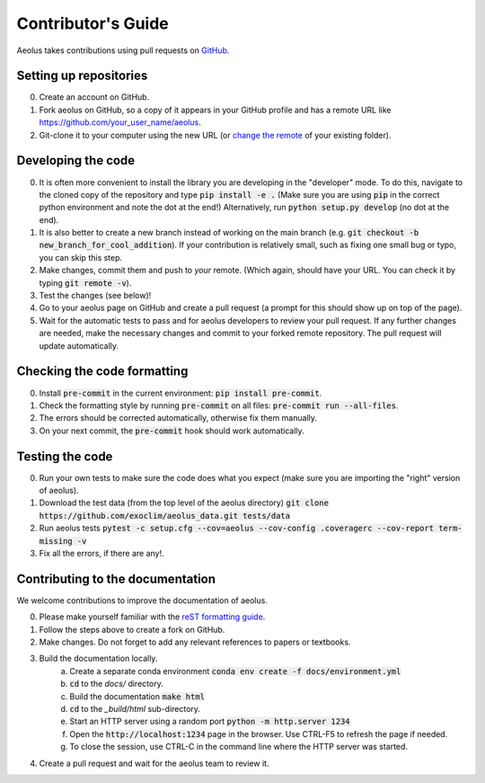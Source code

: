 Contributor's Guide
===================

Aeolus takes contributions using pull requests on `GitHub <https://github.com/exoclim/aeolus/pulls>`_.

Setting up repositories
-----------------------
0. Create an account on GitHub.
1. Fork aeolus on GitHub, so a copy of it appears in your GitHub profile and has a remote URL like `https://github.com/your_user_name/aeolus <https://github.com/your_user_name/aeolus>`_.
2. Git-clone it to your computer using the new URL (or `change the remote <https://docs.github.com/en/github/getting-started-with-github/getting-started-with-git/managing-remote-repositories#changing-a-remote-repositorys-url>`_ of your existing folder).


Developing the code
-------------------
0. It is often more convenient to install the library you are developing in the "developer" mode. To do this, navigate to the cloned copy of the repository and type :code:`pip install -e .` (Make sure you are using :code:`pip` in the correct python environment and note the dot at the end!) Alternatively, run :code:`python setup.py develop` (no dot at the end).
1. It is also better to create a new branch instead of working on the main branch (e.g. :code:`git checkout -b new_branch_for_cool_addition`). If your contribution is relatively small, such as fixing one small bug or typo, you can skip this step.
2. Make changes, commit them and push to *your* remote. (Which again, should have your URL. You can check it by typing :code:`git remote -v`).
3. Test the changes (see below)!
4. Go to your aeolus page on GitHub and create a pull request (a prompt for this should show up on top of the page).
5. Wait for the automatic tests to pass and for aeolus developers to review your pull request. If any further changes are needed, make the necessary changes and commit to your forked remote repository. The pull request will update automatically.


Checking the code formatting
----------------------------
0. Install :code:`pre-commit` in the current environment: :code:`pip install pre-commit`.
1. Check the formatting style by running :code:`pre-commit` on all files: :code:`pre-commit run --all-files`.
2. The errors should be corrected automatically, otherwise fix them manually.
3. On your next commit, the :code:`pre-commit` hook should work automatically.


Testing the code
----------------
0. Run your own tests to make sure the code does what you expect (make sure you are importing the "right" version of aeolus).
1. Download the test data (from the top level of the aeolus directory) :code:`git clone https://github.com/exoclim/aeolus_data.git tests/data`
2. Run aeolus tests :code:`pytest -c setup.cfg --cov=aeolus --cov-config .coveragerc --cov-report term-missing -v`
3. Fix all the errors, if there are any!.


Contributing to the documentation
---------------------------------
We welcome contributions to improve the documentation of aeolus.

0. Please make yourself familiar with the `reST formatting guide <https://www.sphinx-doc.org/en/master/usage/restructuredtext/basics.html>`_.
1. Follow the steps above to create a fork on GitHub.
2. Make changes. Do not forget to add any relevant references to papers or textbooks.
3. Build the documentation locally.
    a. Create a separate conda environment :code:`conda env create -f docs/environment.yml`
    b. :code:`cd` to the `docs/` directory.
    c. Build the documentation :code:`make html`
    d. :code:`cd` to the `_build/html` sub-directory.
    e. Start an HTTP server using a random port :code:`python -m http.server 1234`
    f. Open the :code:`http://localhost:1234` page in the browser. Use CTRL-F5 to refresh the page if needed.
    g. To close the session, use CTRL-C in the command line where the HTTP server was started.
4. Create a pull request and wait for the aeolus team to review it.
